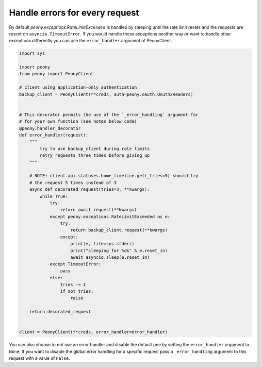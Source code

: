 =================================
 Handle errors for every request
=================================


By default `peony.exceptions.RateLimitExceeded` is handled by sleeping until
the rate limit resets and the requests are resent on ``asyncio.TimeoutError``.
If you would handle these exceptions another way or want to handle other
exceptions differently you can use the ``error_handler`` argument of
PeonyClient.

.. code-block:: python

    import sys

    import peony
    from peony import PeonyClient

    # client using application-only authentication
    backup_client = PeonyClient(**creds, auth=peony.oauth.OAuth2Headers)


    # This decorator permits the use of the `_error_handling` argument for
    # for your own function (see notes below code)
    @peony.handler_decorator
    def error_handler(request):
        """
            try to use backup_client during rate limits
            retry requests three times before giving up
        """

        # NOTE: client.api.statuses.home_timeline.get(_tries=5) should try
        # the request 5 times instead of 3
        async def decorated_request(tries=3, **kwargs):
            while True:
                try:
                    return await request(**kwargs)
                except peony.exceptions.RateLimitExceeded as e:
                    try:
                        return backup_client.request(**kwargs)
                    except:
                        print(e, file=sys.stderr)
                        print("sleeping for %ds" % e.reset_in)
                        await asyncio.sleep(e.reset_in)
                except TimeoutError:
                    pass
                else:
                    tries -= 1
                    if not tries:
                        raise

        return decorated_request


    client = PeonyClient(**creds, error_handler=error_handler)

You can also choose to not use an error handler and disable the default one by
setting the ``error_handler`` argument to ``None``.
If you want to disable the global error handling for a specific request pass a
``_error_handling`` argument to this request with a value of ``False``.
